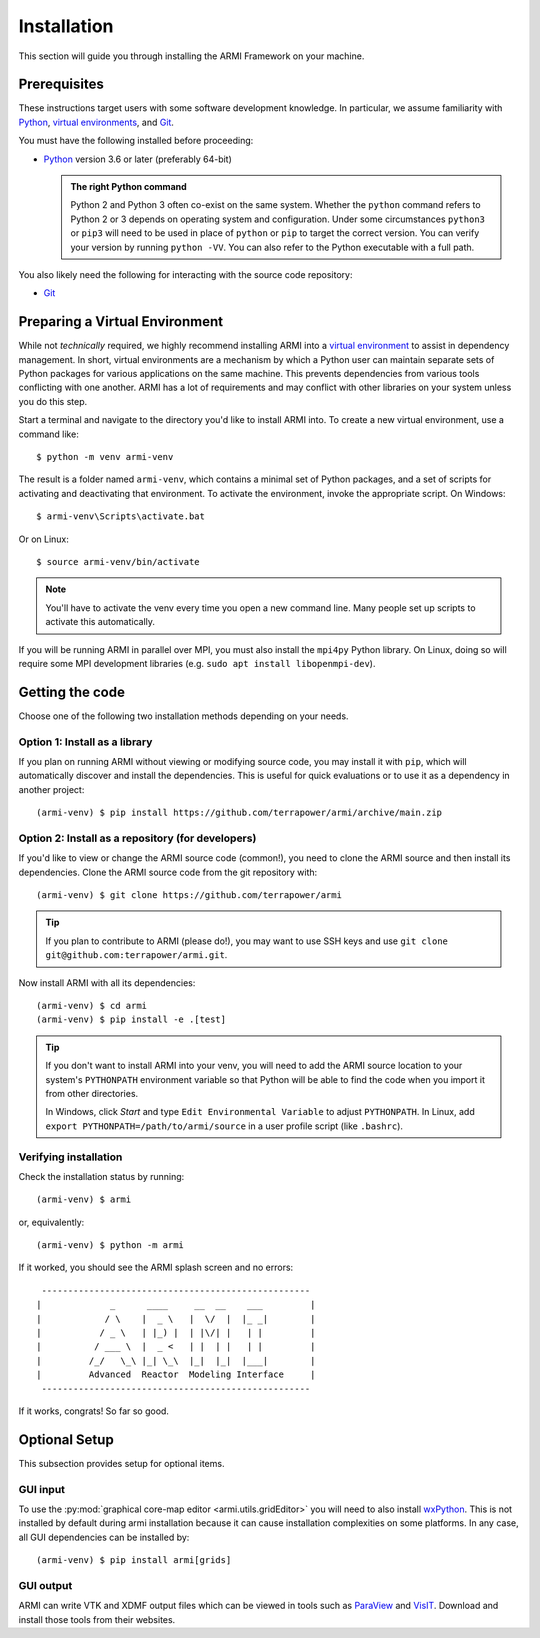 ************
Installation
************
This section will guide you through installing the ARMI Framework on your machine.

Prerequisites
-------------
These instructions target users with some software development knowledge. In
particular, we assume familiarity with `Python <https://www.python.org/>`__,
`virtual environments <https://docs.python.org/3/tutorial/venv.html>`_, and `Git <https://git-scm.com/>`_.

You must have the following installed before proceeding:

* `Python <https://www.python.org/downloads/>`__ version 3.6 or later (preferably 64-bit)

  .. admonition:: The right Python command

     Python 2 and Python 3 often co-exist on the same system. Whether the
     ``python`` command refers to Python 2 or 3 depends on operating system and
     configuration. Under some circumstances ``python3`` or ``pip3`` will need
     to be used in place of ``python`` or ``pip`` to target the correct
     version. You can verify your version by running ``python -VV``.  You can
     also refer to the Python executable with a full path.

You also likely need the following for interacting with the source code repository:

* `Git <https://git-scm.com/>`_

Preparing a Virtual Environment
-------------------------------
While not *technically* required, we highly recommend installing ARMI into a `virtual
environment <https://docs.python.org/3/library/venv.html>`_  to assist in dependency
management.  In short, virtual environments are a mechanism by which a Python user can
maintain separate sets of Python packages for various applications on the same machine.
This prevents dependencies from various tools conflicting with one another. ARMI has a lot
of requirements and may conflict with other libraries on your system unless you do this
step.

Start a terminal and navigate to the directory you'd like to install ARMI into.
To create a new virtual environment, use a command like::

    $ python -m venv armi-venv

The result is a folder named ``armi-venv``, which contains a minimal set of Python
packages, and a set of scripts for activating and deactivating that environment.
To activate the environment, invoke the appropriate script. On Windows::

    $ armi-venv\Scripts\activate.bat

Or on Linux::

    $ source armi-venv/bin/activate

.. note:: You'll have to activate the venv every time you open a new command line.
	Many people set up scripts to activate this automatically.

If you will be running ARMI in parallel over MPI, you must also install the ``mpi4py`` Python
library. On Linux, doing so will require some MPI development libraries
(e.g. ``sudo apt install libopenmpi-dev``).

Getting the code
----------------
Choose one of the following two installation methods depending on your needs.

Option 1: Install as a library
^^^^^^^^^^^^^^^^^^^^^^^^^^^^^^
If you plan on running ARMI without viewing or modifying source code, you may
install it with ``pip``, which will automatically discover and install the
dependencies. This is useful for quick evaluations or to use it as a dependency
in another project::

   	(armi-venv) $ pip install https://github.com/terrapower/armi/archive/main.zip

Option 2: Install as a repository (for developers)
^^^^^^^^^^^^^^^^^^^^^^^^^^^^^^^^^^^^^^^^^^^^^^^^^^
If you'd like to view or change the ARMI source code (common!), you need to
clone the ARMI source and then install its dependencies. Clone the ARMI source code from
the git repository with::

   (armi-venv) $ git clone https://github.com/terrapower/armi

.. tip:: If you plan to contribute to ARMI (please do!), you may want to use
	SSH keys and use ``git clone git@github.com:terrapower/armi.git``.

Now install ARMI with all its dependencies::

    (armi-venv) $ cd armi
    (armi-venv) $ pip install -e .[test]

.. tip:: If you don't want to install ARMI into your venv, you will need to add the ARMI source
	location to your system's ``PYTHONPATH`` environment variable so that
	Python will be able to find the code when you import it from other directories.

	In Windows, click *Start* and type ``Edit Environmental Variable`` to adjust ``PYTHONPATH``.
	In Linux, add ``export PYTHONPATH=/path/to/armi/source`` in a  user profile script (like ``.bashrc``).


Verifying installation
^^^^^^^^^^^^^^^^^^^^^^
Check the installation status by running::

    (armi-venv) $ armi

or, equivalently::

    (armi-venv) $ python -m armi

If it worked, you should see the ARMI splash screen and no errors::

                       ---------------------------------------------------
                      |             _      ____     __  __    ___         |
                      |            / \    |  _ \   |  \/  |  |_ _|        |
                      |           / _ \   | |_) |  | |\/| |   | |         |
                      |          / ___ \  |  _ <   | |  | |   | |         |
                      |         /_/   \_\ |_| \_\  |_|  |_|  |___|        |
                      |         Advanced  Reactor  Modeling Interface     |
                       ---------------------------------------------------


If it works, congrats! So far so good.


Optional Setup
--------------
This subsection provides setup for optional items.

GUI input
^^^^^^^^^
To use the :py:mod:`graphical core-map editor <armi.utils.gridEditor>` you will need to also install
`wxPython <https://wxpython.org/pages/downloads/index.html>`_. This is not installed
by default during armi installation because it can cause installation complexities on some platforms.
In any case, all GUI dependencies can be installed by::

    (armi-venv) $ pip install armi[grids]

GUI output
^^^^^^^^^^
ARMI can write VTK and XDMF output files which can be viewed in tools such as
`ParaView <https://www.paraview.org/>`_ and
`VisIT <https://wci.llnl.gov/simulation/computer-codes/visit>`_. Download and install those
tools from their websites.
